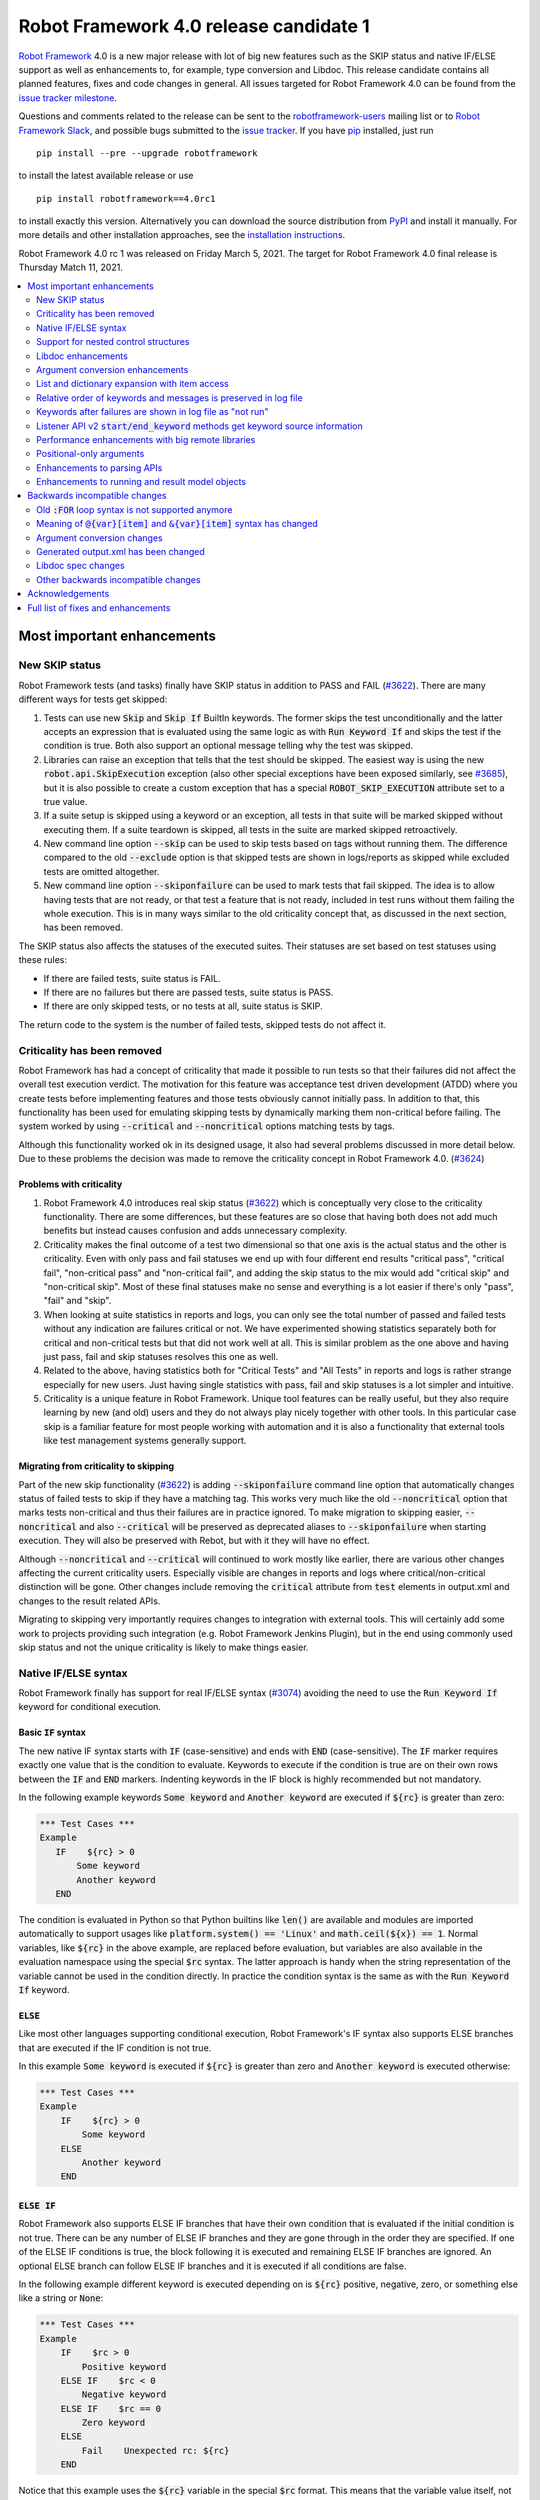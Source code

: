 =======================================
Robot Framework 4.0 release candidate 1
=======================================

.. default-role:: code

`Robot Framework`_ 4.0  is a new major release with lot of big new features
such as the SKIP status and native IF/ELSE support as well as enhancements
to, for example, type conversion and Libdoc. This release candidate contains
all planned features, fixes and code changes in general. All issues targeted
for Robot Framework 4.0 can be found from the `issue tracker milestone`_.

Questions and comments related to the release can be sent to the
`robotframework-users`_ mailing list or to `Robot Framework Slack`_,
and possible bugs submitted to the `issue tracker`_.
If you have pip_ installed, just run

::

   pip install --pre --upgrade robotframework

to install the latest available release or use

::

   pip install robotframework==4.0rc1

to install exactly this version. Alternatively you can download the source
distribution from PyPI_ and install it manually. For more details and other
installation approaches, see the `installation instructions`_.

Robot Framework 4.0 rc 1 was released on Friday March 5, 2021.
The target for Robot Framework 4.0 final release is Thursday Match 11, 2021.

.. _Robot Framework: http://robotframework.org
.. _Robot Framework Foundation: http://robotframework.org/foundation
.. _pip: http://pip-installer.org
.. _PyPI: https://pypi.python.org/pypi/robotframework
.. _issue tracker milestone: https://github.com/robotframework/robotframework/issues?q=milestone%3Av4.0
.. _issue tracker: https://github.com/robotframework/robotframework/issues
.. _robotframework-users: http://groups.google.com/group/robotframework-users
.. _Robot Framework Slack: https://robotframework-slack-invite.herokuapp.com
.. _installation instructions: ../../INSTALL.rst


.. contents::
   :depth: 2
   :local:

Most important enhancements
===========================

New SKIP status
---------------

Robot Framework tests (and tasks) finally have SKIP status in addition to
PASS and FAIL (`#3622`_). There are many different ways for tests get skipped:

1. Tests can use new `Skip` and `Skip If` BuiltIn keywords. The former skips the test
   unconditionally and the latter accepts an expression that is evaluated using the
   same logic as with `Run Keyword If` and skips the test if the condition is true.
   Both also support an optional message telling why the test was skipped.

2. Libraries can raise an exception that tells that the test should be skipped. The
   easiest way is using the new `robot.api.SkipExecution` exception (also other special
   exceptions have been exposed similarly, see `#3685`_), but it is also possible to
   create a custom exception that has a special `ROBOT_SKIP_EXECUTION` attribute set
   to a true value.

3. If a suite setup is skipped using a keyword or an exception, all tests in that
   suite will be marked skipped without executing them. If a suite teardown is skipped,
   all tests in the suite are marked skipped retroactively.

4. New command line option `--skip` can be used to skip tests based on tags without
   running them. The difference compared to the old `--exclude` option is that skipped
   tests are shown in logs/reports as skipped while excluded tests are omitted
   altogether.

5. New command line option `--skiponfailure` can be used to mark tests that fail
   skipped. The idea is to allow having tests that are not ready, or that test
   a feature that is not ready, included in test runs without them failing the whole
   execution. This is in many ways similar to the old criticality concept that,
   as discussed in the next section, has been removed.

The SKIP status also affects the statuses of the executed suites. Their statuses are
set based on test statuses using these rules:

- If there are failed tests, suite status is FAIL.
- If there are no failures but there are passed tests, suite status is PASS.
- If there are only skipped tests, or no tests at all, suite status is SKIP.

The return code to the system is the number of failed tests, skipped tests do not
affect it.

Criticality has been removed
----------------------------

Robot Framework has had a concept of criticality that made it possible to run tests so
that their failures did not affect the overall test execution verdict. The motivation
for this feature was acceptance test driven development (ATDD) where you create tests
before implementing features and those tests obviously cannot initially pass. In
addition to that, this functionality has been used for emulating skipping tests by
dynamically marking them non-critical before failing. The system worked by using
`--critical` and `--noncritical` options matching tests by tags.

Although this functionality worked ok in its designed usage, it also had several
problems discussed in more detail below. Due to these problems the decision was made
to remove the criticality concept in Robot Framework 4.0. (`#3624`_)

Problems with criticality
~~~~~~~~~~~~~~~~~~~~~~~~~

1. Robot Framework 4.0 introduces real skip status (`#3622`_) which is conceptually very
   close to the criticality functionality. There are some differences, but these
   features are so close that having both does not add much benefits but instead causes
   confusion and adds unnecessary complexity.

2. Criticality makes the final outcome of a test two dimensional so that one axis is
   the actual status and the other is criticality. Even with only pass and fail statuses
   we end up with four different end results "critical pass", "critical fail",
   "non-critical pass" and "non-critical fail", and adding the skip status to the mix
   would add "critical skip" and "non-critical skip". Most of these final statuses make
   no sense and everything is a lot easier if there's only "pass", "fail" and "skip".

3. When looking at suite statistics in reports and logs, you can only see the total
   number of passed and failed tests without any indication are failures critical or not.
   We have experimented showing statistics separately both for critical and non-critical
   tests but that did not work well at all. This is similar problem as the one above
   and having just pass, fail and skip statuses resolves this one as well.

4. Related to the above, having statistics both for "Critical Tests" and "All Tests"
   in reports and logs is rather strange especially for new users. Just having single
   statistics with pass, fail and skip statuses is a lot simpler and intuitive.

5. Criticality is a unique feature in Robot Framework. Unique tool features can be
   really useful, but they also require learning by new (and old) users and they do not
   always play nicely together with other tools. In this particular case skip is
   a familiar feature for most people working with automation and it is also
   a functionality that external tools like test management systems generally support.

Migrating from criticality to skipping
~~~~~~~~~~~~~~~~~~~~~~~~~~~~~~~~~~~~~~

Part of the new skip functionality (`#3622`_) is adding `--skiponfailure` command line
option that automatically changes status of failed tests to skip if they have a matching
tag. This works very much like the old `--noncritical` option that marks tests
non-critical and thus their failures are in practice ignored. To make migration to
skipping easier, `--noncritical` and also `--critical` will be preserved as deprecated
aliases to `--skiponfailure` when starting execution. They will also be preserved with
Rebot, but with it they will have no effect.

Although `--noncritical` and `--critical` will continued to work mostly like earlier,
there are various other changes affecting the current criticality users. Especially
visible are changes in reports and logs where critical/non-critical distinction will
be gone. Other changes include removing the `critical` attribute from `test` elements
in output.xml and changes to the result related APIs.

Migrating to skipping very importantly requires changes to integration with external
tools. This will certainly add some work to projects providing such integration
(e.g. Robot Framework Jenkins Plugin), but in the end using commonly used skip status
and not the unique criticality is likely to make things easier.

Native IF/ELSE syntax
---------------------

Robot Framework finally has support for real IF/ELSE syntax (`#3074`_) avoiding
the need to use the `Run Keyword If` keyword for conditional execution.

Basic `IF` syntax
~~~~~~~~~~~~~~~~~

The new native IF syntax starts with `IF` (case-sensitive) and ends
with `END` (case-sensitive). The `IF` marker requires exactly one value that is
the condition to evaluate. Keywords to execute if the condition is true are on
their own rows between the `IF` and `END` markers. Indenting keywords in the IF
block is highly recommended but not mandatory.

In the following example keywords `Some keyword` and `Another keyword`
are executed if `${rc}` is greater than zero:

.. sourcecode:: robotframework

    *** Test Cases ***
    Example
       IF    ${rc} > 0
           Some keyword
           Another keyword
       END

The condition is evaluated in Python so that Python builtins like `len()` are
available and modules are imported automatically to support usages like
`platform.system() == 'Linux'` and `math.ceil(${x}) == 1`. Normal variables,
like `${rc}` in the above example, are replaced before evaluation, but variables
are also available in the evaluation namespace using the special `$rc` syntax.
The latter approach is handy when the string representation of the variable cannot
be used in the condition directly. In practice the condition syntax is the same
as with the `Run Keyword If` keyword.

`ELSE`
~~~~~~

Like most other languages supporting conditional execution, Robot Framework's IF
syntax also supports ELSE branches that are executed if the IF condition is
not true.

In this example `Some keyword` is executed if `${rc}` is greater than
zero and `Another keyword` is executed otherwise:

.. sourcecode:: robotframework

    *** Test Cases ***
    Example
        IF    ${rc} > 0
            Some keyword
        ELSE
            Another keyword
        END

`ELSE IF`
~~~~~~~~~

Robot Framework also supports ELSE IF branches that have their own condition
that is evaluated if the initial condition is not true. There can be any number
of ELSE IF branches and they are gone through in the order they are specified.
If one of the ELSE IF conditions is true, the block following it is executed
and remaining ELSE IF branches are ignored. An optional ELSE branch can follow
ELSE IF branches and it is executed if all conditions are false.

In the following example different keyword is executed depending on is `${rc}`
positive, negative, zero, or something else like a string or `None`:

.. sourcecode:: robotframework

    *** Test Cases ***
    Example
        IF    $rc > 0
            Positive keyword
        ELSE IF    $rc < 0
            Negative keyword
        ELSE IF    $rc == 0
            Zero keyword
        ELSE
            Fail    Unexpected rc: ${rc}
        END

Notice that this example uses the `${rc}` variable in the special `$rc` format.
This means that the variable value itself, not its string representation, is
used when conditions are evaluated.

Support for nested control structures
-------------------------------------

It is now possible to nest old FOR loops as well new IF/ELSE structures (`#3079`_).
Previously, nesting FOR loops was only possible by using a keyword that has a loop
in a top level loop.

Here is an example with FOR and IF::

    FOR    ${row}    IN    @{rows}
        FOR    ${cell}    IN    @{row}
            IF    "${cell}" != "IGNORE"
                Process Cell    ${cell}
            END
        END
    END

Libdoc enhancements
-------------------

HTML output enhancements
~~~~~~~~~~~~~~~~~~~~~~~~

Libdoc generated HTML documentation has been enhanced so that it contains a navigation
bar with easier access to keywords both directly and via search. Support for mobile
browsers has also been improved. (`#3687`_)

Showing keyword arguments has been improved. Nowadays argument names and
possible types and default values are shown separately and not anymore as
a single string like `arg: int = 42`. (`#3586`_)

Enums_ or a TypedDicts_ used as argument types are automatically listed in the new
Data types section in Libdoc HTML output. The type information keywords have also
contain links to this information where applicable. (`#3783`_)

.. _Enums: https://docs.python.org/3/library/enum.html
.. _TypedDicts: https://docs.python.org/3/library/typing.html#typing.TypedDict

Spec file enhancements
~~~~~~~~~~~~~~~~~~~~~~

Most important enhancement to the machine readable spec files is that Libdoc nowadays
can generate specs in the JSON format in addition to XML. The JSON spec is more
convenient especially when working with JavaScript and other web technologies. (`#3730`_)

Another important change is that specs nowadays store keyword argument information
so that name and possible type and default value are separated. (`#3578`_)

Enums_ and TypedDicts_ shown specially in HTML are also stored separately in the spec
files. This makes it possible, for example, to implement completion for enum members
in IDEs. (`#3607`_)

Argument conversion enhancements
--------------------------------

Automatic argument conversion that was initially added in `Robot Framework 3.1`__
has been enhanced in multiple ways:

- It is possible to specify that an argument has multiple possible types, for
  example, like `arg: Union[int, float]`. (`#3738`_)
- Conversion is done also when the given argument is not a string. (`#3735`_)
- Conversion to string (e.g. `arg: str`) has been added. (`#3736`_)
- Conversion to `None` is done only if an argument has `None` as an explicit
  type or as a default value. (`#3729`_)
- `None` can be used as a type instead of `NoneType` consistently. (`#3739`_)

__ https://github.com/robotframework/robotframework/blob/master/doc/releasenotes/rf-3.1.rst#automatic-argument-conversion

List and dictionary expansion with item access
----------------------------------------------

List and dictionary expansion using `@{list}` and `&{dict}` syntax, respectively,
now works also in combination with item access like `@{var}[item]` (`#3487`_). This
is how that syntax is handled:

- Both `@{var}[item]` and `&{var}[item]` first make a normal variable item lookup,
  exactly like when using `${var}[item]`.
- Nested access like `@{var}[item1][item2]` and using the slice notation with lists
  like `@{var}[1:]` are supported as well.
- When using the `@{var}[item]` syntax, the found item must be a list or list-like.
  It is expanded exactly like `@{var}` is expanded normally.
- When using the `&{var}[item]` syntax, the found item must be a mapping. It is
  expanded exactly like `&{var}` is expanded normally.

In practice the above means that if we have, for example, a variable `${var}` with
value `{'items': ['a', 'b', 'c']}`, we could use it like this::

    FOR    ${item}    IN    @{var}[items]
        Log    ${item}
    END

Prior to this change the item access needed to be done separately::

    @{items} =    Set Variable    ${var}[items]
    FOR    ${item}    IN    @{items}
        Log    ${item}
    END

This change is backward incompatible because with earlier versions `@{var}[item]` and
`&{var}[item]` meant normal item access with lists and dictionaries, respectively.
The new generic `${var}[item]` access was introduced already in Robot Framework 3.1
(`#2601`__) and the old syntax was deprecated in Robot Framework 3.2 (`#2974`__).

__ https://github.com/robotframework/robotframework/issues/2601
__ https://github.com/robotframework/robotframework/issues/2974

Relative order of keywords and messages is preserved in log file
----------------------------------------------------------------

Keywords typically only contain either other keywords (user keywords) or messages
(library keywords), but in some special cases like when using the TRACE log level
keywords can have both. Earlier child keywords were always shown first in the log
file and messages followed them even if some of the messages actually were logged
before running the child keywords. This problem has now been fixed and the relative
order of keywords and messages, as well as IF/ELSE and FOR structures, is
preserved. (`#2086`_)

Keywords after failures are shown in log file as "not run"
----------------------------------------------------------

When a keyword fails, remaining keywords in the current test (or task) are not
executed and execution continues from possible teardown or from the next test.
This is done because typically remaining keywords would also fail making it
harder to see the original problem. Sometimes it would, however, be convenient
to see what keywords would have been executed if there had not been a failure.
That can obviously be seen from the original script, but they are not always
easily or at all available.

Starting from Robot Framework 4.0, keywords after failures are gone through
and shown in log files using "NOT RUN" status. Keywords are not executed
so there is only a minimal overhead compared to the earlier behaviour and
this overhead is only seen when there are failures.

When this functionality was discussed on the `#devel` channel on our `Slack
<https://rf-invite.herokuapp.com>`_, majority of the users liked it and some
found it very useful, but there were also some who opposed the change. If there
are more users who do not like this change, we can still consider making it
configurable. If you have opinions either way, comment the issue `#3842`_ or
join the Slack_ discussion!

Listener API v2 `start/end_keyword` methods get keyword source information
--------------------------------------------------------------------------

A path to the file where the keyword is used is passed in in the attributes
dictionary as `source` and the line number as `lineno` (`#3538`_). Having this
information available in a public API makes it easier to build, for example,
debuggers.

Related to this, `start/end_test` methods nowadays get `source` (`#3856`_) in
addition to `lineno` that has been available since Robot Framework 3.2.
The `source` has already earlier been passed to `start/end_suite` methods,
but now it is easier to access it when processing tests.

Performance enhancements with big remote libraries
--------------------------------------------------

The `remote library interface`_ has been enhanced to support getting all library
information in one XML-RPC call instead of using multiple calls per keyword.
With bigger libraries, especially if they are hosted on an external machine,
the performance difference can be very significant. (`#3362`_)

This enhancement in Robot Framework itself does not yet bring benefits until
remote servers implement the new `get_library_info` method. `Python Remote Server`__
already has an `issue about that`__ and hopefully supports it in somewhat
near future.

.. _remote library interface: https://github.com/robotframework/RemoteInterface
__ https://github.com/robotframework/PythonRemoteServer
__ https://github.com/robotframework/PythonRemoteServer/issues/75

Positional-only arguments
-------------------------

`Positional-only arguments`__ introduced in Python 3.8 are now supported (`#3695`_).
They work for most parts already with earlier releases but now, for example, error
reporting is better. Positional-only arguments are currently only supported with
Python based keywords as well as with Java based keywords that have technically
always been positional-only. There are no plans to support them with user keywords,
but adding support to the dynamic API would probably be a good idea.

__ https://www.python.org/dev/peps/pep-0570/

Enhancements to parsing APIs
----------------------------

Robot Framework 3.2 contained a totally rewritten parser and enhanced parsing APIs.
These APIs were mainly designed to be used for inspecting parsed data and modifying
the data was not very convenient. Robot Framework 4.0 further enhances these APIs
and now modifying data is a lot more convenient (`#3791`_) and parsing APIs
have been slightly enhanced also otherwise (`#3776`_).

People interested in the new and old parsing APIs can find them documented here__.
These APIs are already used by the new external `robotidy
<https://github.com/MarketSquare/robotframework-tidy>`_ tool that already now
has a lot more features than the built-in `tidy`.

__ https://robot-framework.readthedocs.io/en/master/autodoc/robot.api.html#module-robot.api.parsing

Enhancements to running and result model objects
------------------------------------------------

Execution and result side models now contain separate objects representing
FOR and IF/ELSE constructs. Earlier these models considered everything,
including FOR loops, to be keywords, but that did not work too well when
new control structures were added. These changes are invisible for majority
of users, but people using the programmatic APIs somehow should study
issue `#3749`_ for more information.


Backwards incompatible changes
==============================

Big changes in Robot Framework 4.0 have not been possible without breaking
backwards incompatibility in some cases.

Old `:FOR` loop syntax is not supported anymore
-----------------------------------------------

Prior to Robot Framework 3.1 the FOR loop syntax looked like this::

   :FOR    ${animal}    IN    cat    dog    cow
   \    Keyword    ${animal}
   \    Another keyword

Robot Framework 3.1 `added the new loop syntax`__ that makes it possible to
write loops like this::

   FOR    ${animal}    IN    cat    dog    cow
       Keyword    ${animal}
       Another keyword
   END

The old loop syntax was `deprecated in Robot Framework 3.2`__ and now in
Robot Framework 4.0 the support for it has been removed altogether. (`#3733`_)

__ https://github.com/robotframework/robotframework/blob/master/doc/releasenotes/rf-3.1.rst#for-loop-enhancements
__ https://github.com/robotframework/robotframework/blob/master/doc/releasenotes/rf-3.2.rst#old-for-loop-syntax

Meaning of `@{var}[item]` and `&{var}[item]` syntax has changed
---------------------------------------------------------------

As discussed earlier, `@{var}[item]` and `&{var}[item]` nowadays mean
`list and dictionary expansion with item access`_, respectively (`#3487`_).
With earlier versions they meant accessing items from lists or dictionaries
without expansion, but that functionality was `deprecated in Robot Framework 3.2`__.

__ https://github.com/robotframework/robotframework/blob/master/doc/releasenotes/rf-3.2.rst#accessing-list-and-dictionary-items-using-varitem-and-varitem

Argument conversion changes
---------------------------

Argument type conversion has been `enhanced in many ways`__ and some of these
changes are backwards incompatible:

- Also non-string arguments are used in automatic argument conversion instead of
  passing them to keywords as-is. Keywords may thus get arguments in different
  type than earlier or the type conversion can fail. (`#3735`_)

- String `NONE` (case-insensitively) is converted to `None` only if the argument has
  `None` as an explicit type or as a default value. This may lead to argument
  conversion failure instead of the keyword getting `None`. (`#3729`_)

__ `Argument conversion enhancements`_

Generated output.xml has been changed
-------------------------------------

The generated output.xml file has seen various changes. Some of these are due to added
new features, others enhance the overall output.xml structure:

- Suites, tests and keywords can have `SKIP` status. (`#3622`_)
- Log messages can have `SKIP` level. (`#3622`_)
- Tests do not anymore have `criticality` attribute. (`#3624`_)
- Keywords as well as IF and FOR structures can have `NOT RUN` status if
  they are not executed due to earlier failures (`#3842`_) or if they are in
  an unexecuted IF/ELSE branch (`#3074`_).
- Unnecessary container elements `<metadata>`, `<tags>`, `<arguments>` and `<assign>`
  have been removed. Individual items like `<tag>` and `<arg>` are listed directly
  inside the parent `<kw>`, `<test>` or `<suite>` instead. This change reduces
  output.xml size and makes processing it a bit faster. (`#3853`_)
- FOR loops are represented as `<for>` elements instead of using `<kw type='for'>`
  and new IF/ELSE structures are represented as new `<if>` elements. (`#3749`_)
- Setup and teardown type has been changed to upper case like `<kw type='SETUP'>`.
  (`#3851`_)
- `<msg html='yes'>` has been changed to more standard `<msg html='true'>`. (`#3852`_)

The `schema defining the output.xml structure`__ has not been fully updated yet
but that will be done before the final release.

Although there are lot of changes, most of them are pretty small and should not
cause too much problems for tools processing output.xml. Especially tools only
interested in suite and test level information are mostly unaffected.

.. note:: Instead of processing output.xml using generic XML parsing tools,
          it may be easier to use Robot Framework's own result APIs that parse
          the data into convenient suite structure that can be inspected and
          modified as needed. For more details about these APIs see their
          documentation here__.

.. note:: Robot Framework 4.0 can still process output.xml files generated by
          Robot Framework 3.2.

__ https://github.com/robotframework/robotframework/tree/master/doc/schema
__ https://robot-framework.readthedocs.io/en/master/autodoc/robot.result.html

Libdoc spec changes
-------------------

Libdoc XML spec files have been changed:

- Argument name, type and default are stored separately. (`#3578`_)
- Information about named argument support has been removed. (`#3705`_)
- Spec files have new information such as Enum and TypedDict data types. (`#3607`_)
- When generating specs, it is not possible to use the special `XML:HTML` format
  anymore. The new `--specdocformat` option must be used instead. (`#3731`_)

As the result the `XML schema version`__ has been raised to 3.

__ https://github.com/robotframework/robotframework/tree/master/doc/schema

Other backwards incompatible changes
------------------------------------

- Python 3.4 is not anymore supported. (`#3577`_)
- Keyword types passed to listeners have changed. (`#3851`_)
- Parsing model has been changed slightly. (`#3776`_)
- Result and running models have been changed (`#3749`_)
- Space after a literal newline is not ignored anymore. (`#3746`_)
- Small changes to importing listeners and model modifiers from the command line. (`#3809`_)
- Deprecated `ConnectionCache._resolve_alias_or_index` method has been removed. (`#3858`_)


Acknowledgements
================

Robot Framework development is sponsored by the `Robot Framework Foundation`_
and its `40+ member organizations <https://robotframework.org/foundation/#members>`_.
Due to some extra funding we had a bit bigger team developing Robot Framework 4.0
consisting of
`Pekka Klärck <https://github.com/pekkaklarck>`_,
`Janne Härkönen <https://github.com/yanne>`_,
`Mikko Korpela <https://github.com/mkorpela>`_ and
`René Rohner <https://github.com/Snooz82>`_.
Pekka's work has been sponsored by the foundation, Janne and Mikko who work for
`Reaktor <https://www.reaktor.com/>`__ have been sponsored by
`Robocorp <https://robocorp.com/>`__, and René's work has been
sponsored by his employer `imbus <https://www.imbus.de/en/>`__.

In addition to the work done by the dedicated team, we have got great
contributions by the wider open source community:

- `Simandan Andrei-Cristian <https://github.com/cristii006>`__ implemented
  `Run Keyword And Warn On Failure` keyword. It is especially handy with suite
  teardowns if you do not want failures to fail all tests but do not want to hide
  the failure fully either. (`#2294`_)

- `Maciej Wiczk <https://github.com/MaciejWiczk>`__ added the original name of
  keywords using embedded arguments to output.xml (`#3750`_) and added information
  about all tags to Libdoc XML spec files (`#3770`_).

- `Bartłomiej Hirsz <https://github.com/bhirsz>`__ enhanced parsing APIs by
  adding convenience methods for creating new data.
  (PR `#3808 <https://github.com/robotframework/robotframework/pull/3808>`_)

- `Sergey T. <https://github.com/vokiput>`__ added support to strip leading and/or
  trailing spaces to various comparison comparison keywords in the BuiltIn library.
  (`#3240`_)

- `J. Foederer <https://github.com/JFoederer>`__ added `get_library_info` method to
  the `remote library interface`_ to enhance performance with big libraries. (`#3362`_)

- `Mihai Pârvu <https://github.com/mihaiparvu>`__ fixed problems using string 'none'
  (case-insensitively) with various keywords, most importantly with XML library
  keywords setting element text. (`#3649`_)

- `Daniel Biehl <https://github.com/d-biehl>`__ fixed reporting fatal errors in
  parsing APIs. (`#3857`_)

- `Hugo van Kemenade <https://github.com/hugovk>`__ did metadata and documentation
  changes to drop Python 3.4 support. (`#3577`_)

- `Sergio Freire <https://github.com/bitcoder>`__ updated output.xml schema after
  changes to status and criticality. (`#3726`_)

Huge thanks to all sponsors, contributors and to everyone else who has reported
problems, participated in discussions on various forums, or otherwise helped to make
Robot Framework and its community and ecosystem better.

| `Pekka Klärck <https://github.com/pekkaklarck>`__
| Robot Framework Lead Developer


Full list of fixes and enhancements
===================================

.. list-table::
    :header-rows: 1

    * - ID
      - Type
      - Priority
      - Summary
      - Added
    * - `#3074`_
      - enhancement
      - critical
      - Native support for `IF/ELSE` syntax
      - alpha 3
    * - `#3079`_
      - enhancement
      - critical
      - Support for nested control structures
      - alpha 3
    * - `#3622`_
      - enhancement
      - critical
      - New `SKIP` status
      - alpha 1
    * - `#3624`_
      - enhancement
      - critical
      - Remove criticality concept in favor of skip status
      - alpha 1
    * - `#2086`_
      - bug
      - high
      - Relative order of messages and keywords is not preserved in log
      - beta 2
    * - `#3362`_
      - enhancement
      - high
      - Enhance performance of getting information about keywords with big remote libraries
      - rc 1
    * - `#3487`_
      - enhancement
      - high
      - Allow using `@{list}[index]` as a list and `&{dict}[key]` as a dict
      - alpha 1
    * - `#3538`_
      - enhancement
      - high
      - Expose keyword line numbers via listener API v2
      - beta 3
    * - `#3578`_
      - enhancement
      - high
      - Libdoc specs: Argument name, type and default should be stored separately
      - alpha 2
    * - `#3586`_
      - enhancement
      - high
      - Libdoc should format argument names, defaults and types differently
      - alpha 2
    * - `#3607`_
      - enhancement
      - high
      - Libdoc: Store information about enums and TypedDicts used as argument types in spec files
      - beta 1
    * - `#3687`_
      - enhancement
      - high
      - Libdoc html UX responsive improvements.
      - alpha 1
    * - `#3695`_
      - enhancement
      - high
      - Positional only argument support with Python keywords
      - alpha 1
    * - `#3730`_
      - enhancement
      - high
      - Libdoc: Support JSON spec files
      - alpha 2
    * - `#3735`_
      - enhancement
      - high
      - Argument conversion and validation with non-string argument values
      - alpha 2
    * - `#3738`_
      - enhancement
      - high
      - Support type conversion with multiple possible types
      - alpha 2
    * - `#3749`_
      - enhancement
      - high
      - Refactor execution and result side model objects
      - beta 3
    * - `#3783`_
      - enhancement
      - high
      - Libdoc: List enums and TypedDicts used as argument types in HTML automatically
      - beta 1
    * - `#3791`_
      - enhancement
      - high
      - Add public APIs to allow modifying parsing model
      - beta 2
    * - `#3842`_
      - enhancement
      - high
      - Show un-executed keywords in log
      - beta 2
    * - `#3547`_
      - bug
      - medium
      - Some non-iterable objects considered iterable
      - alpha 1
    * - `#3648`_
      - bug
      - medium
      - Enhance error reporting when using markers like `FOR` in wrong case like `for`
      - alpha 3
    * - `#3649`_
      - bug
      - medium
      - XML: Setting element text to `none` (case-insensitively) doesn't work
      - alpha 1
    * - `#3681`_
      - bug
      - medium
      - Evaluate: NameError - variable not recognized
      - alpha 1
    * - `#3708`_
      - bug
      - medium
      - Libdoc: Automatic table of contents generation does not work with spec files when using XML:HTML format
      - alpha 1
    * - `#3721`_
      - bug
      - medium
      - Line starting with single space followed by `#` is not considered comment
      - beta 2
    * - `#3729`_
      - bug
      - medium
      - `None` conversion should not be done unless argument has `None` as explicit type or as default value
      - alpha 2
    * - `#3772`_
      - bug
      - medium
      - If library has listener but no keywords, other library listeners' `close` method is called multiple times
      - beta 1
    * - `#3788`_
      - bug
      - medium
      - Metadata name overlaps with data when larger than expected in log and report
      - rc 1
    * - `#3801`_
      - bug
      - medium
      - Upgrade jQuery
      - beta 2
    * - `#3844`_
      - bug
      - medium
      - Handling paths with double leading slashes like `//home/test` can cause endless loop
      - beta 3
    * - `#3857`_
      - bug
      - medium
      - Parsing API error handling does not detect fatal errors properly
      - rc 1
    * - `#2294`_
      - enhancement
      - medium
      - Run Keyword And Warn On Failure keyword
      - alpha 1
    * - `#3240`_
      - enhancement
      - medium
      - Add trim parameter to Should Be Equal As Strings keyword
      - rc 1
    * - `#3577`_
      - enhancement
      - medium
      - Drop Python 3.4 support
      - alpha 1
    * - `#3593`_
      - enhancement
      - medium
      - Document that automatic module import in expressions does not work with list comprehensions
      - rc 1
    * - `#3685`_
      - enhancement
      - medium
      - Expose special exceptions via `robot.api`
      - alpha 1
    * - `#3697`_
      - enhancement
      - medium
      - Libdoc: Escape backslashes, spaces, line breaks etc. in default values to make them Robot compatible
      - alpha 2
    * - `#3733`_
      - enhancement
      - medium
      - Remove support for old `:FOR` loop syntax
      - alpha 3
    * - `#3736`_
      - enhancement
      - medium
      - Support argument conversion to string
      - alpha 2
    * - `#3739`_
      - enhancement
      - medium
      - Support `None` as alias for `NoneType` in type conversion consistently
      - alpha 2
    * - `#3746`_
      - enhancement
      - medium
      - Remove ignoring space after literal newline
      - alpha 2
    * - `#3748`_
      - enhancement
      - medium
      - Libdoc: Support argument types with multiple possible values
      - beta 1
    * - `#3750`_
      - enhancement
      - medium
      - Improve embedded keyword logging in output.xml
      - beta 2
    * - `#3769`_
      - enhancement
      - medium
      - Reserved keywords should be executed in dry-run
      - beta 1
    * - `#3770`_
      - enhancement
      - medium
      - Libdoc: XML spec files should have info about all tags used by keywords
      - beta 2
    * - `#3781`_
      - enhancement
      - medium
      - Support optional start index with `FOR ... IN ENUMERATE` loops
      - beta 1
    * - `#3785`_
      - enhancement
      - medium
      - Libdoc: Add standalone `libdoc` command
      - beta 2
    * - `#3809`_
      - enhancement
      - medium
      - Support named arguments and argument conversion when importing listeners and modifiers
      - beta 2
    * - `#3853`_
      - enhancement
      - medium
      - Remove unnecessary container elements from output.xml
      - beta 3
    * - `#3873`_
      - enhancement
      - medium
      - Support argument conversion based on default values with remote interface
      - rc 1
    * - `#3731`_
      - ---
      - medium
      - Libdoc: Replace special `XML:HTML` format with dedicated `--specdocformat` option to control documentation format in spec files
      - alpha 2
    * - `#3214`_
      - enhancement
      - low
      - Document that the position of the `[Return]` setting does not affect its usage
      - alpha 2
    * - `#3691`_
      - enhancement
      - low
      - Document omitting files starting with `.` or `_` when running a directory better
      - alpha 1
    * - `#3705`_
      - enhancement
      - low
      - Remove information about named argument support from Libdoc metadata
      - alpha 2
    * - `#3724`_
      - enhancement
      - low
      - Libdoc: Drop `typing.` prefix from type hints originating from the `typing` module
      - beta 1
    * - `#3758`_
      - enhancement
      - low
      - Libdoc: Support quiet mode to not print output file to console
      - alpha 3
    * - `#3767`_
      - enhancement
      - low
      - Write elements without text as self closing to XML outputs
      - beta 1
    * - `#3776`_
      - enhancement
      - low
      - Cleanup parsing model
      - beta 1
    * - `#3815`_
      - enhancement
      - low
      - Allow using `libdoc_cli` programmatically without closing Python interpreter
      - beta 2
    * - `#3851`_
      - enhancement
      - low
      - Listener: Use consistent upper case type values with `start/end_keyword`
      - beta 3
    * - `#3852`_
      - enhancement
      - low
      - Use `html='true'`, not `html='yes'` with HTML messages in output.xml
      - beta 3
    * - `#3856`_
      - enhancement
      - low
      - Add `source` to listener v2 `start_test` and `end_test` methods
      - beta 3
    * - `#3858`_
      - enhancement
      - low
      - Remove deprecated `ConnectionCache._resolve_alias_or_index` in favor of public API
      - rc 1

Altogether 64 issues. View on the `issue tracker <https://github.com/robotframework/robotframework/issues?q=milestone%3Av4.0>`__.

.. _#3074: https://github.com/robotframework/robotframework/issues/3074
.. _#3079: https://github.com/robotframework/robotframework/issues/3079
.. _#3622: https://github.com/robotframework/robotframework/issues/3622
.. _#3624: https://github.com/robotframework/robotframework/issues/3624
.. _#2086: https://github.com/robotframework/robotframework/issues/2086
.. _#3362: https://github.com/robotframework/robotframework/issues/3362
.. _#3487: https://github.com/robotframework/robotframework/issues/3487
.. _#3538: https://github.com/robotframework/robotframework/issues/3538
.. _#3578: https://github.com/robotframework/robotframework/issues/3578
.. _#3586: https://github.com/robotframework/robotframework/issues/3586
.. _#3607: https://github.com/robotframework/robotframework/issues/3607
.. _#3687: https://github.com/robotframework/robotframework/issues/3687
.. _#3695: https://github.com/robotframework/robotframework/issues/3695
.. _#3730: https://github.com/robotframework/robotframework/issues/3730
.. _#3735: https://github.com/robotframework/robotframework/issues/3735
.. _#3738: https://github.com/robotframework/robotframework/issues/3738
.. _#3749: https://github.com/robotframework/robotframework/issues/3749
.. _#3783: https://github.com/robotframework/robotframework/issues/3783
.. _#3791: https://github.com/robotframework/robotframework/issues/3791
.. _#3842: https://github.com/robotframework/robotframework/issues/3842
.. _#3547: https://github.com/robotframework/robotframework/issues/3547
.. _#3648: https://github.com/robotframework/robotframework/issues/3648
.. _#3649: https://github.com/robotframework/robotframework/issues/3649
.. _#3681: https://github.com/robotframework/robotframework/issues/3681
.. _#3708: https://github.com/robotframework/robotframework/issues/3708
.. _#3721: https://github.com/robotframework/robotframework/issues/3721
.. _#3729: https://github.com/robotframework/robotframework/issues/3729
.. _#3772: https://github.com/robotframework/robotframework/issues/3772
.. _#3788: https://github.com/robotframework/robotframework/issues/3788
.. _#3801: https://github.com/robotframework/robotframework/issues/3801
.. _#3844: https://github.com/robotframework/robotframework/issues/3844
.. _#3857: https://github.com/robotframework/robotframework/issues/3857
.. _#2294: https://github.com/robotframework/robotframework/issues/2294
.. _#3240: https://github.com/robotframework/robotframework/issues/3240
.. _#3577: https://github.com/robotframework/robotframework/issues/3577
.. _#3593: https://github.com/robotframework/robotframework/issues/3593
.. _#3685: https://github.com/robotframework/robotframework/issues/3685
.. _#3697: https://github.com/robotframework/robotframework/issues/3697
.. _#3733: https://github.com/robotframework/robotframework/issues/3733
.. _#3736: https://github.com/robotframework/robotframework/issues/3736
.. _#3739: https://github.com/robotframework/robotframework/issues/3739
.. _#3746: https://github.com/robotframework/robotframework/issues/3746
.. _#3748: https://github.com/robotframework/robotframework/issues/3748
.. _#3750: https://github.com/robotframework/robotframework/issues/3750
.. _#3769: https://github.com/robotframework/robotframework/issues/3769
.. _#3770: https://github.com/robotframework/robotframework/issues/3770
.. _#3781: https://github.com/robotframework/robotframework/issues/3781
.. _#3785: https://github.com/robotframework/robotframework/issues/3785
.. _#3809: https://github.com/robotframework/robotframework/issues/3809
.. _#3853: https://github.com/robotframework/robotframework/issues/3853
.. _#3873: https://github.com/robotframework/robotframework/issues/3873
.. _#3731: https://github.com/robotframework/robotframework/issues/3731
.. _#3214: https://github.com/robotframework/robotframework/issues/3214
.. _#3691: https://github.com/robotframework/robotframework/issues/3691
.. _#3705: https://github.com/robotframework/robotframework/issues/3705
.. _#3724: https://github.com/robotframework/robotframework/issues/3724
.. _#3758: https://github.com/robotframework/robotframework/issues/3758
.. _#3767: https://github.com/robotframework/robotframework/issues/3767
.. _#3776: https://github.com/robotframework/robotframework/issues/3776
.. _#3815: https://github.com/robotframework/robotframework/issues/3815
.. _#3851: https://github.com/robotframework/robotframework/issues/3851
.. _#3852: https://github.com/robotframework/robotframework/issues/3852
.. _#3856: https://github.com/robotframework/robotframework/issues/3856
.. _#3858: https://github.com/robotframework/robotframework/issues/3858
.. _#3726: https://github.com/robotframework/robotframework/issues/3726
